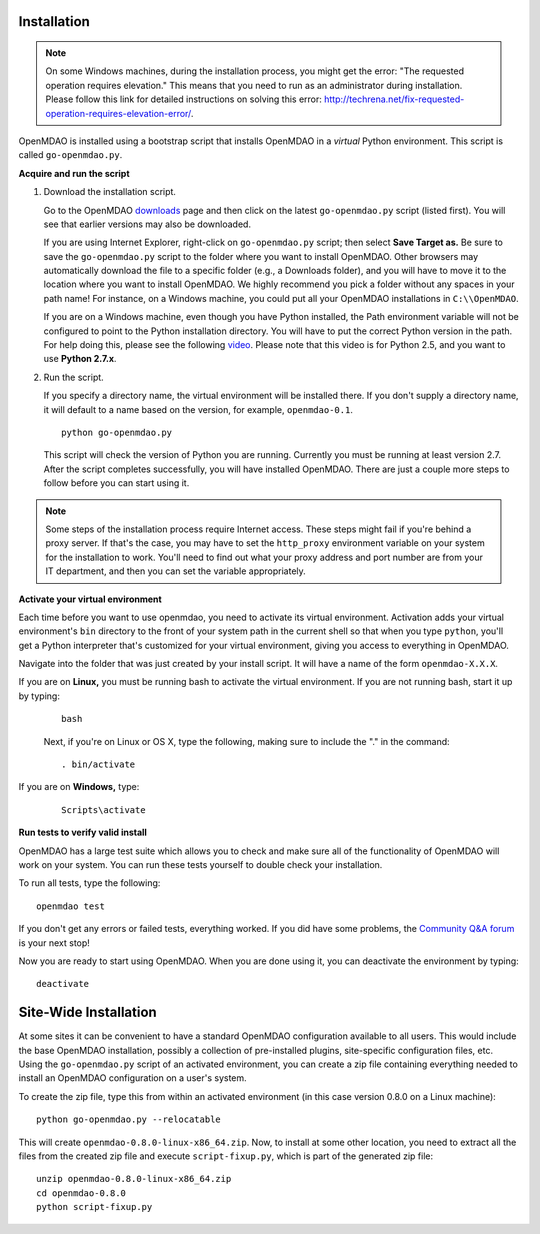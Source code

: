 .. _Installing-OpenMDAO:

.. _Installation:

Installation
============

.. note:: 

  On some Windows machines, during the installation process, you might get the error: "The requested
  operation requires elevation." This means that you need to run as an administrator during
  installation. Please follow this link for detailed instructions on solving this error: 
  http://techrena.net/fix-requested-operation-requires-elevation-error/.

OpenMDAO is installed using a bootstrap script that installs OpenMDAO in a *virtual* Python environment. This script is called
``go-openmdao.py``. 

**Acquire and run the script**

1. Download the installation script.

   Go to the OpenMDAO `downloads <http://openmdao.org/downloads/recent/>`_ page and then click on the latest 
   ``go-openmdao.py`` script (listed first). You will see that earlier versions may also
   be downloaded.

   If you are using Internet Explorer, right-click on ``go-openmdao.py`` script; then select **Save
   Target as.** Be sure to save the ``go-openmdao.py`` script to the folder where you want to install
   OpenMDAO. Other browsers may automatically download the file to a specific folder (e.g., a
   Downloads folder), and you will have to move it to the location where you want to install
   OpenMDAO. We highly recommend you pick a folder without any spaces in your path name! For
   instance, on a Windows machine, you could put all your OpenMDAO installations in ``C:\\OpenMDAO``.

   If you are on a Windows machine, even though you have Python installed, the Path environment
   variable will not be configured to point to the Python installation directory. You will have to
   put the correct Python version in the path. For help doing this, please see the following `video
   <http://showmedo.com/videotutorials/video?name=960000&fromSeriesID=96>`_. Please note that this
   video is for Python 2.5, and you want to use **Python 2.7.x**.

2. Run the script. 

   If you specify a directory name, the virtual environment will be installed there. If you don't
   supply a directory name, it will default to a name based on the version, for example,
   ``openmdao-0.1``. 

   ::

      python go-openmdao.py


   This script will check the version of Python you are running. Currently you
   must be running at least version 2.7. After the script completes successfully, you
   will have installed OpenMDAO. There are just a couple more steps to follow
   before you can start using it.


.. note:: 

  Some steps of the installation process require Internet access. These steps might fail if you're behind 
  a proxy server. If that's the case, you may have to set the ``http_proxy`` environment variable on
  your system for the installation to work. You'll need to find out what your proxy
  address and port number are from your IT department, and then you can set the variable appropriately. 

   

.. _`activate_env`:

**Activate your virtual environment**

Each time before you want to use openmdao, you need to activate its virtual
environment. Activation adds your virtual environment's ``bin`` directory to
the front of your system path in the current shell so that when you type
``python``, you'll get a Python interpreter that's customized for your virtual
environment, giving you access to everything in OpenMDAO.

Navigate into the folder that was just created by your install script. It will have a name
of the form ``openmdao-X.X.X``.

If you are on **Linux,** you must be running bash to activate the virtual environment. If you are
not running bash, start it up by typing:

 :: 

    bash

 Next, if you're on Linux or OS X, type the following, making sure to include the "." in the command:

 ::

    . bin/activate


If you are on **Windows,** type:

 ::

    Scripts\activate



**Run tests to verify valid install**

OpenMDAO has a large test suite which allows you to check and make sure all of the functionality of OpenMDAO will work 
on your system. You can run these tests yourself to double check your installation. 

To run all tests, type the following:

::

   openmdao test
   
If you don't get any errors or failed tests, everything worked. If you did have some problems, the 
`Community Q&A forum <http://openmdao.org/forum/questions>`_ is your next stop!

Now you are ready to start using OpenMDAO.  When you are done using it, you can deactivate the environment
by typing:

::

   deactivate
   

.. _Site-Wide Installation:

Site-Wide Installation
======================

At some sites it can be convenient to have a standard OpenMDAO configuration
available to all users.  This would include the base OpenMDAO installation,
possibly a collection of pre-installed plugins, site-specific configuration
files, etc.  Using the ``go-openmdao.py`` script of an activated environment,
you can create a zip file containing everything needed to install an OpenMDAO
configuration on a user's system.

To create the zip file, type this from within an activated environment
(in this case version 0.8.0 on a Linux machine):

::

    python go-openmdao.py --relocatable

This will create ``openmdao-0.8.0-linux-x86_64.zip``.
Now, to install at some other location, you need to extract all the files from
the created zip file and execute ``script-fixup.py``, which is part of the
generated zip file:

::

    unzip openmdao-0.8.0-linux-x86_64.zip
    cd openmdao-0.8.0
    python script-fixup.py

